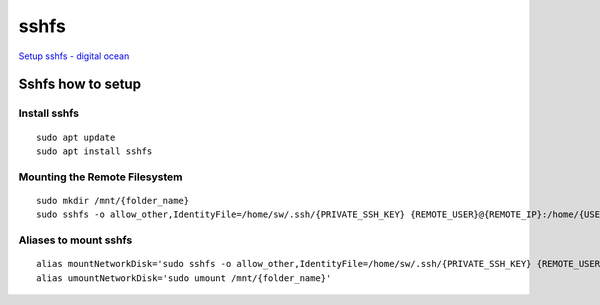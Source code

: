 sshfs
=====

`Setup sshfs - digital ocean <https://www.digitalocean.com/community/tutorials/how-to-use-sshfs-to-mount-remote-file-systems-over-ssh>`_ 


Sshfs how to setup
~~~~~~~~~~~~~~~~~~

Install sshfs
-------------
::

    sudo apt update
    sudo apt install sshfs

Mounting the Remote Filesystem
------------------------------
::

    sudo mkdir /mnt/{folder_name}
    sudo sshfs -o allow_other,IdentityFile=/home/sw/.ssh/{PRIVATE_SSH_KEY} {REMOTE_USER}@{REMOTE_IP}:/home/{USER_NAME}/ /mnt/{folder_name}/'


Aliases to mount sshfs
----------------------
::

    alias mountNetworkDisk='sudo sshfs -o allow_other,IdentityFile=/home/sw/.ssh/{PRIVATE_SSH_KEY} {REMOTE_USER}@{REMOTE_IP}:/home/{USER_NAME}/ /mnt/{folder_name}/''
    alias umountNetworkDisk='sudo umount /mnt/{folder_name}'


